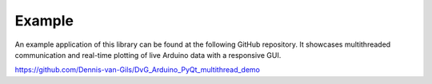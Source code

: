 Example
=======================

An example application of this library can be found at the following GitHub
repository. It showcases multithreaded communication and real-time plotting of
live Arduino data with a responsive GUI.

https://github.com/Dennis-van-Gils/DvG_Arduino_PyQt_multithread_demo
